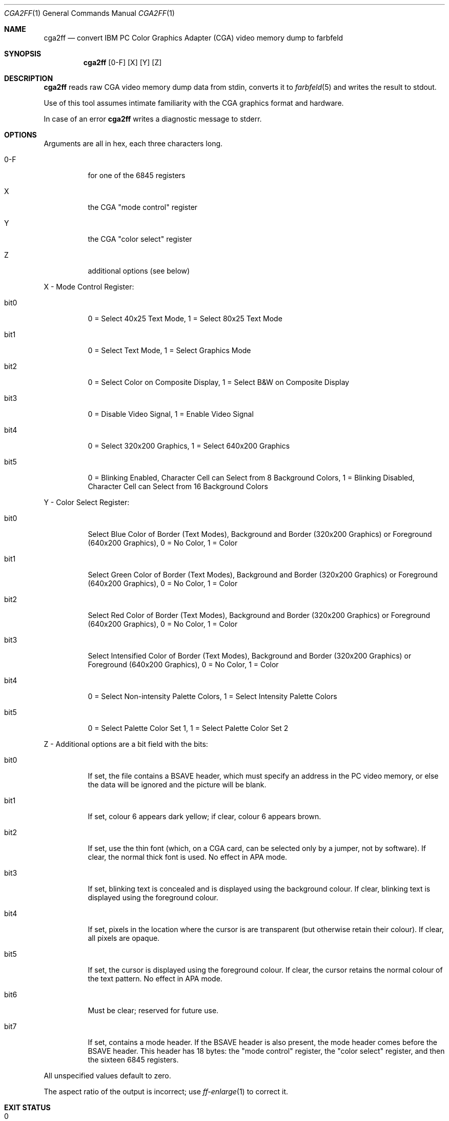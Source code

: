.Dd 2023-11-04
.Dt CGA2FF 1
.Os farbfeld-utils
.Sh NAME
.Nm cga2ff
.Nd convert IBM PC Color Graphics Adapter (CGA) video memory dump to farbfeld
.Sh SYNOPSIS
.Nm
.Op 0-F
.Op X
.Op Y
.Op Z
.Sh DESCRIPTION
.Nm
reads raw CGA video memory dump data from stdin, converts it to
.Xr farbfeld 5
and writes the result to stdout.
.Pp
Use of this tool assumes intimate familiarity with the CGA graphics format and hardware.
.Pp
In case of an error
.Nm
writes a diagnostic message to stderr.
.Sh OPTIONS
.Pp
Arguments are all in hex, each three characters long.
.Bl -tag -width Ds
.It 0-F
for one of the 6845 registers
.It X
the CGA "mode control" register
.It Y
the CGA "color select" register
.It Z
additional options (see below)

.El
.Pp
X - Mode Control Register:
.Bl -tag -width Ds
.It bit0
0 = Select 40x25 Text Mode, 1 = Select 80x25 Text Mode
.It bit1
0 = Select Text Mode, 1 = Select Graphics Mode
.It bit2
0 = Select Color on Composite Display, 1 = Select B&W on Composite Display
.It bit3
0 = Disable Video Signal, 1 = Enable Video Signal
.It bit4
0 = Select 320x200 Graphics, 1 = Select 640x200 Graphics
.It bit5
0 = Blinking Enabled, Character Cell can Select from 8 Background Colors, 1 = Blinking Disabled, Character Cell can Select from 16 Background Colors
.El
.Pp
Y - Color Select Register:
.Bl -tag -width Ds
.It bit0
Select Blue Color of Border (Text Modes), Background and Border (320x200 Graphics) or Foreground (640x200 Graphics), 0 = No Color, 1 = Color
.It bit1
Select Green Color of Border (Text Modes), Background and Border (320x200 Graphics) or Foreground (640x200 Graphics), 0 = No Color, 1 = Color
.It bit2
Select Red Color of Border (Text Modes), Background and Border (320x200 Graphics) or Foreground (640x200 Graphics), 0 = No Color, 1 = Color
.It bit3
Select Intensified Color of Border (Text Modes), Background and Border (320x200 Graphics) or Foreground (640x200 Graphics), 0 = No Color, 1 = Color
.It bit4
0 = Select Non-intensity Palette Colors, 1 = Select Intensity Palette Colors
.It bit5
0 = Select Palette Color Set 1, 1 = Select Palette Color Set 2

.El
.Pp
Z - Additional options are a bit field with the bits:
.Bl -tag -width Ds
.It bit0
If set, the file contains a BSAVE header, which must specify an address in the PC video memory, or else the data will be ignored and the picture will be blank.
.It bit1
If set, colour 6 appears dark yellow; if clear, colour 6 appears brown.
.It bit2
If set, use the thin font (which, on a CGA card, can be selected only by a jumper, not by software). If clear, the normal thick font is used. No effect in APA mode.
.It bit3
If set, blinking text is concealed and is displayed using the background colour. If clear, blinking text is displayed using the foreground colour.
.It bit4
If set, pixels in the location where the cursor is are transparent (but otherwise retain their colour). If clear, all pixels are opaque.
.It bit5
If set, the cursor is displayed using the foreground colour. If clear, the cursor retains the normal colour of the text pattern. No effect in APA mode.
.It bit6
Must be clear; reserved for future use.
.It bit7
If set, contains a mode header. If the BSAVE header is also present, the mode header comes before the BSAVE header. This header has 18 bytes: the "mode control" register, the "color select" register, and then the sixteen 6845 registers.
.El
.Pp
All unspecified values default to zero.
.Pp
The aspect ratio of the output is incorrect; use
.Xr ff-enlarge 1
to correct it.

.Sh EXIT STATUS
.Bl -tag -width Ds
.It 0
Image processed successfully.
.It 1
An error occurred.
.El
.Sh EXAMPLES
$
.Nm
F35 X33 Y14 Z2E
< memory.dump > image.ff
.Sh SEE ALSO
.Xr farbfeld 5 ,
.Xr farbfeld-utils 7
